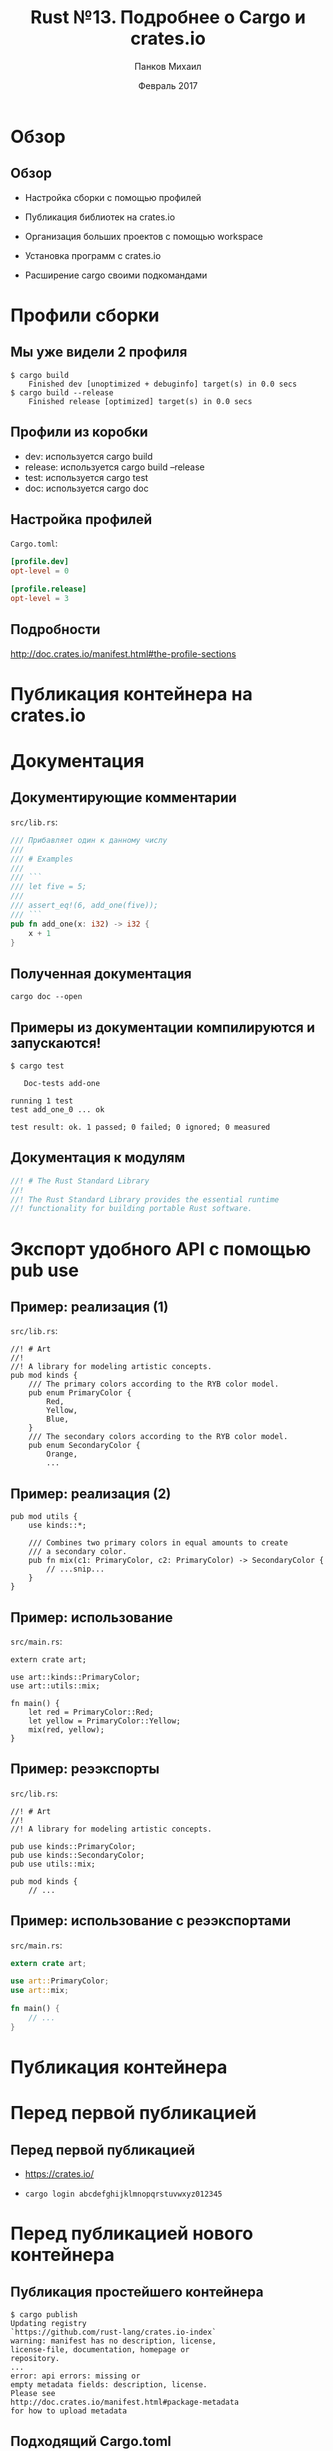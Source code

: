 #+TITLE: Rust №13. Подробнее о Cargo и crates.io
#+AUTHOR: Панков Михаил
#+DATE: Февраль 2017
#+EMAIL: work@michaelpankov.com
#+LANGUAGE: ru
#+CATEGORY: task
#+OPTIONS:   H:2 num:t toc:nil \n:nil @:t ::t |:t ^:t -:t f:t *:t <:t
#+OPTIONS:   TeX:t LaTeX:t skip:nil d:nil todo:t pri:nil tags:not-in-toc
#+INFOJS_OPT: view:nil toc:nil ltoc:t mouse:underline buttons:0 path:http://orgmode.org/org-info.js
#+EXPORT_SELECT_TAGS: export
#+EXPORT_EXCLUDE_TAGS: noexport
#+LINK_UP:
#+LINK_HOME:
#+startup: beamer
#+LaTeX_CLASS: beamer
# +LaTeX_CLASS_OPTIONS: [notes]
#+COLUMNS: %40ITEM %10BEAMER_env(Env) %9BEAMER_envargs(Env Args) %4BEAMER_col(Col) %10BEAMER_extra(Extra)
#+latex_header: \usepackage[english,russian]{babel}
#+latex_header: \mode<beamer>{\usetheme{metropolis}}

* Обзор

** Обзор

- Настройка сборки с помощью профилей

- Публикация библиотек на crates.io

- Организация больших проектов с помощью workspace

- Установка программ с crates.io

- Расширение cargo своими подкомандами

* Профили сборки

** Мы уже видели 2 профиля

#+BEGIN_SRC
$ cargo build
    Finished dev [unoptimized + debuginfo] target(s) in 0.0 secs
$ cargo build --release
    Finished release [optimized] target(s) in 0.0 secs
#+END_SRC

** Профили из коробки

- dev: используется cargo build
- release: используется cargo build --release
- test: используется cargo test
- doc: используется cargo doc

** Настройка профилей

=Cargo.toml=:

#+BEGIN_SRC toml
[profile.dev]
opt-level = 0

[profile.release]
opt-level = 3
#+END_SRC

** Подробности

http://doc.crates.io/manifest.html#the-profile-sections

* Публикация контейнера на crates.io

* Документация

** Документирующие комментарии

=src/lib.rs=:

#+BEGIN_SRC rust
/// Прибавляет один к данному числу
///
/// # Examples
///
/// ```
/// let five = 5;
///
/// assert_eq!(6, add_one(five));
/// ```
pub fn add_one(x: i32) -> i32 {
    x + 1
}
#+END_SRC

** Полученная документация

=cargo doc --open=

** Примеры из документации компилируются и запускаются!

=$ cargo test=

#+BEGIN_SRC
   Doc-tests add-one

running 1 test
test add_one_0 ... ok

test result: ok. 1 passed; 0 failed; 0 ignored; 0 measured
#+END_SRC

** Документация к модулям

#+BEGIN_SRC rust
//! # The Rust Standard Library
//!
//! The Rust Standard Library provides the essential runtime
//! functionality for building portable Rust software.
#+END_SRC

* Экспорт удобного API с помощью pub use

** Пример: реализация (1)

=src/lib.rs=:

#+BEGIN_SRC
//! # Art
//!
//! A library for modeling artistic concepts.
pub mod kinds {
    /// The primary colors according to the RYB color model.
    pub enum PrimaryColor {
        Red,
        Yellow,
        Blue,
    }
    /// The secondary colors according to the RYB color model.
    pub enum SecondaryColor {
        Orange,
        ...
#+END_SRC

** Пример: реализация (2)

#+BEGIN_SRC
pub mod utils {
    use kinds::*;

    /// Combines two primary colors in equal amounts to create
    /// a secondary color.
    pub fn mix(c1: PrimaryColor, c2: PrimaryColor) -> SecondaryColor {
        // ...snip...
    }
}
#+END_SRC

** Пример: использование

=src/main.rs=:

#+BEGIN_SRC
extern crate art;

use art::kinds::PrimaryColor;
use art::utils::mix;

fn main() {
    let red = PrimaryColor::Red;
    let yellow = PrimaryColor::Yellow;
    mix(red, yellow);
}
#+END_SRC

** Пример: реээкспорты

=src/lib.rs=:

#+BEGIN_SRC
//! # Art
//!
//! A library for modeling artistic concepts.

pub use kinds::PrimaryColor;
pub use kinds::SecondaryColor;
pub use utils::mix;

pub mod kinds {
    // ...
#+END_SRC

** Пример: использование с реээкспортами

=src/main.rs=:

#+BEGIN_SRC rust
extern crate art;

use art::PrimaryColor;
use art::mix;

fn main() {
    // ...
}
#+END_SRC

* Публикация контейнера

* Перед первой публикацией

** Перед первой публикацией

- https://crates.io/

- =cargo login abcdefghijklmnopqrstuvwxyz012345=

* Перед публикацией нового контейнера

** Публикация простейшего контейнера

#+BEGIN_SRC
$ cargo publish
Updating registry
`https://github.com/rust-lang/crates.io-index`
warning: manifest has no description, license,
license-file, documentation, homepage or
repository.
...
error: api errors: missing or
empty metadata fields: description, license.
Please see
http://doc.crates.io/manifest.html#package-metadata
for how to upload metadata
#+END_SRC

** Подходящий Cargo.toml

#+BEGIN_SRC toml
[package]
name = "guessing_game"
version = "0.1.0"
authors = ["Your Name <you@example.com>"]
description = "A fun game where you guess what ..."
license = "MIT/Apache-2.0"

[dependencies]
#+END_SRC

** Публикация на crates.io

- Публикация - это навсегда

#+BEGIN_SRC
$ cargo publish
 Updating registry `https://github.com/rust-lang/crates.io-index`
Packaging guessing_game v0.1.0 (file:///projects/guessing_game)
Verifying guessing_game v0.1.0 (file:///projects/guessing_game)
Compiling guessing_game v0.1.0
(file:///projects/guessing_game/target/package/guessing_game-0.1.0)
 Finished dev [unoptimized + debuginfo] target(s) in 0.19 secs
Uploading guessing_game v0.1.0 (file:///projects/guessing_game)
#+END_SRC


* Публикация новой версии

** Публикация новой версии

- semver
- Поле =version= в =Cargo.toml=

* Удаление версий с crates.io с помощью cargo yank

** Удаление версий с crates.io с помощью cargo yank

#+BEGIN_SRC bash
$ cargo yank --vers 1.0.1
$ cargo yank --vers 1.0.1 --undo
#+END_SRC

* Cargo Workspaces

** Создаём проект

#+BEGIN_SRC bash
$ cargo new --bin adder
     Created binary (application) `adder` project
$ cd adder
#+END_SRC

=Cargo.toml=:

=[workspace]=

** Добавляем зависимость

=Cargo.toml=:

#+BEGIN_SRC
[dependencies]
add-one = { path = "add-one" }
#+END_SRC

** Создаём библиотеку

#+BEGIN_SRC
$ cargo new add-one
     Created library `add-one` project
#+END_SRC

** Структура файлов

#+BEGIN_SRC
├── Cargo.toml
├── add-one
│   ├── Cargo.toml
│   └── src
│       └── lib.rs
└── src
    └── main.rs
#+END_SRC

** Добавляем функцию

=add-one/src/lib.rs=:

#+BEGIN_SRC rust
pub fn add_one(x: i32) -> i32 {
    x + 1
}
#+END_SRC

** Пишем код программы

=src/main.rs=:

#+BEGIN_SRC rust
  extern crate add_one;

  fn main() {
      let num = 10;
      println!("Hello, world! {} plus one is {}!",
               num, add_one::add_one(num));
  }
#+END_SRC

** Собираем

#+BEGIN_SRC
$ cargo build
   Compiling add-one v0.1.0 (file:///projects/adder/add-one)
   Compiling adder v0.1.0 (file:///projects/adder)
    Finished dev [unoptimized + debuginfo] target(s) in 0.68 secs
#+END_SRC

** Добавляем зависимость в библиотеке

=add-one/Cargo.toml=:

#+BEGIN_SRC
[dependencies]

rand = "0.3.14"
#+END_SRC

=add-one/src/lib.rs=:

=extern crate rand;=

** Собираем

#+BEGIN_SRC
$ cargo build
    Updating registry `https://github.com/rust-lang/crates.io-index`
 Downloading rand v0.3.14
   ...snip...
   Compiling rand v0.3.14
   Compiling add-one v0.1.0 (file:///projects/adder/add-one)
   Compiling adder v0.1.0 (file:///projects/adder)
    Finished dev [unoptimized + debuginfo] target(s) in 10.18 secs
#+END_SRC

** Пишем тест

=add-one/src/lib.rs=:

#+BEGIN_SRC rust
pub fn add_one(x: i32) -> i32 {
    x + 1
}

#[cfg(test)]
mod tests {
    use super::*;

    #[test]
    fn it_works() {
        assert_eq!(3, add_one(2));
    }
}
#+END_SRC

** Запускаем тест

#+BEGIN_SRC
$ cargo test -p add-one
    Finished dev [unoptimized + debuginfo] target(s) in 0.0 secs
     Running target/debug/deps/add_one-abcabcabc
running 1 test
test tests::it_works ... ok
test result: ok. 1 passed; 0 failed; 0 ignored; 0 measured
   Doc-tests add-one
running 0 tests
test result: ok. 0 passed; 0 failed; 0 ignored; 0 measured
#+END_SRC

* Домашнее задание

** Домашнее задание

- Изучить настройки профилей cargo по умолчанию

  http://doc.crates.io/manifest.html#the-profile-sections

* Спасибо
